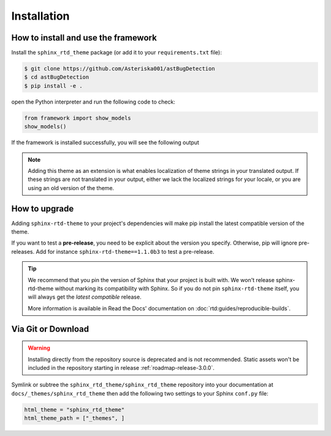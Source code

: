 Installation
============

How to install and use the framework
--------------------------------

Install the ``sphinx_rtd_theme`` package (or add it to your ``requirements.txt`` file):

.. code:: console

    $ git clone https://github.com/Asteriska001/astBugDetection
    $ cd astBugDetection
    $ pip install -e .

open the Python interpreter  and run the following code to check:

.. code:: python

    from framework import show_models
    show_models()

If the framework is installed successfully, you will see the following output

.. code:: console
        No.  Model Names
    -----  -------------
        1  GNNReGVD
        2  Devign
        3  LineVD
        4  BLSTM
        ......

.. seealso::
    :ref:`supported-browsers`
        Officially supported and tested browser/operating system combinations

    :ref:`supported-dependencies`
        Officially Supported versions of Python, Sphinx, and other dependencies.


.. note::

   Adding this theme as an extension is what enables localization of theme
   strings in your translated output. If these strings are not translated in
   your output, either we lack the localized strings for your locale, or you
   are using an old version of the theme.

   ..
      comment about this note: it's possibly not necessary to add the theme as an extension.
      Rather, this is an issue caused by setting html_theme_path.
      See: https://github.com/readthedocs/readthedocs.org/pull/9654


.. _howto_upgrade:

How to upgrade
--------------

Adding ``sphinx-rtd-theme`` to your project's dependencies will make pip install the latest compatible version of the theme.

If you want to test a **pre-release**, you need to be explicit about the version you specify.
Otherwise, pip will ignore pre-releases. Add for instance ``sphinx-rtd-theme==1.1.0b3`` to test a pre-release.

.. tip::
    We recommend that you pin the version of Sphinx that your project is built with.
    We won't release sphinx-rtd-theme without marking its compatibility with Sphinx. So if you do not pin ``sphinx-rtd-theme`` itself, you will always get the *latest compatible* release.
    
    More information is available in Read the Docs' documentation on :doc:`rtd:guides/reproducible-builds`.


Via Git or Download
-------------------

.. warning::

   Installing directly from the repository source is deprecated and is not
   recommended. Static assets won't be included in the repository starting in
   release :ref:`roadmap-release-3.0.0`.

Symlink or subtree the ``sphinx_rtd_theme/sphinx_rtd_theme`` repository into your documentation at
``docs/_themes/sphinx_rtd_theme`` then add the following two settings to your Sphinx
``conf.py`` file:

.. code:: python

    html_theme = "sphinx_rtd_theme"
    html_theme_path = ["_themes", ]
